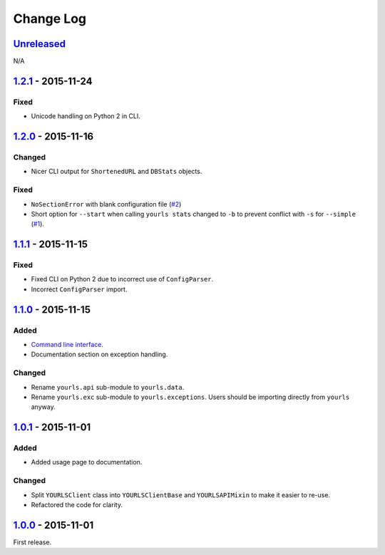 Change Log
==========

`Unreleased <https://github.com/RazerM/yourls-python/compare/1.2.1...HEAD>`__
-----------------------------------------------------------------------------

N/A

`1.2.1 <https://github.com/RazerM/yourls-python/compare/1.2.0...1.2.1>`__ - 2015-11-24
--------------------------------------------------------------------------------------

Fixed
~~~~~

-  Unicode handling on Python 2 in CLI.

`1.2.0 <https://github.com/RazerM/yourls-python/compare/1.1.1...1.2.0>`__ - 2015-11-16
--------------------------------------------------------------------------------------

Changed
~~~~~~~

-  Nicer CLI output for ``ShortenedURL`` and ``DBStats`` objects.

Fixed
~~~~~

-  ``NoSectionError`` with blank configuration file
   (`#2 <https://github.com/RazerM/yourls-python/issues/2>`__)
-  Short option for ``--start`` when calling ``yourls stats`` changed to
   ``-b`` to prevent conflict with ``-s`` for ``--simple``
   (`#1 <https://github.com/RazerM/yourls-python/issues/1>`__).

`1.1.1 <https://github.com/RazerM/yourls-python/compare/1.1.0...1.1.1>`__ - 2015-11-15
--------------------------------------------------------------------------------------

Fixed
~~~~~

-  Fixed CLI on Python 2 due to incorrect use of ``ConfigParser``.
-  Incorrect ``ConfigParser`` import.

`1.1.0 <https://github.com/RazerM/yourls-python/compare/1.0.1...1.1.0>`__ - 2015-11-15
--------------------------------------------------------------------------------------

Added
~~~~~

-  `Command line
   interface <http://yourls-python.readthedocs.org/en/latest/cli.html>`__.
-  Documentation section on exception handling.

Changed
~~~~~~~

-  Rename ``yourls.api`` sub-module to ``yourls.data``.
-  Rename ``yourls.exc`` sub-module to ``yourls.exceptions``. Users
   should be importing directly from ``yourls`` anyway.

`1.0.1 <https://github.com/RazerM/yourls-python/compare/1.0.0...1.0.1>`__ - 2015-11-01
--------------------------------------------------------------------------------------

Added
~~~~~

-  Added usage page to documentation.

Changed
~~~~~~~

-  Split ``YOURLSClient`` class into ``YOURLSClientBase`` and
   ``YOURLSAPIMixin`` to make it easier to re-use.
-  Refactored the code for clarity.

`1.0.0 <https://github.com/RazerM/yourls-python/compare/01e4bf7b77738eaca1246e238266887e009e0dbb...1.0.0>`__ - 2015-11-01
-------------------------------------------------------------------------------------------------------------------------

First release.
